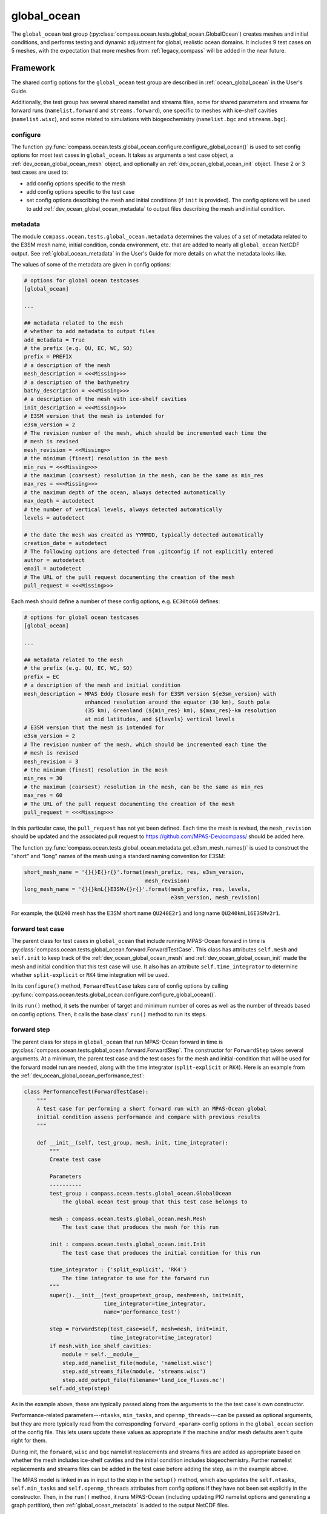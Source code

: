 .. _dev_ocean_global_ocean:

global_ocean
============

The ``global_ocean`` test group
(:py:class:`compass.ocean.tests.global_ocean.GlobalOcean`)
creates meshes and initial conditions, and performs testing and dynamic
adjustment for global, realistic ocean domains. It includes 9 test cases on 5
meshes, with the expectation that more meshes from :ref:`legacy_compass` will
be added in the near future.

.. _dev_ocean_global_ocean_framework:

Framework
---------

The shared config options for the ``global_ocean`` test group
are described in :ref:`ocean_global_ocean` in the User's Guide.

Additionally, the test group has several shared namelist and streams files,
some for shared parameters and streams for forward runs (``namelist.forward``
and ``streams.forward``), one specific to meshes with ice-shelf cavities
(``namelist.wisc``), and some related to simulations with biogeochemistry
(``namelist.bgc`` and ``streams.bgc``).

.. _dev_ocean_global_ocean_config:

configure
~~~~~~~~~

The function :py:func:`compass.ocean.tests.global_ocean.configure.configure_global_ocean()`
is used to set config options for most test cases in ``global_ocean``.  It
takes as arguments a test case object, a :ref:`dev_ocean_global_ocean_mesh`
object, and optionally an :ref:`dev_ocean_global_ocean_init` object.  These
2 or 3 test cases are used to:

* add config options specific to the mesh

* add config options specific to the test case

* set config options describing the mesh and initial conditions (if ``init``
  is provided).  The config options will be used to add
  :ref:`dev_ocean_global_ocean_metadata` to output files describing the mesh
  and initial condition.

.. _dev_ocean_global_ocean_metadata:

metadata
~~~~~~~~

The module ``compass.ocean.tests.global_ocean.metadata`` determines the values
of a set of metadata related to the E3SM mesh name, initial condition, conda
environment, etc. that are added to nearly all ``global_ocean`` NetCDF output.
See :ref:`global_ocean_metadata` in the User's Guide for more details on
what the metadata looks like.

The values of some of the metadata are given in config options:

.. code-block:: cfg

    # options for global ocean testcases
    [global_ocean]

    ...

    ## metadata related to the mesh
    # whether to add metadata to output files
    add_metadata = True
    # the prefix (e.g. QU, EC, WC, SO)
    prefix = PREFIX
    # a description of the mesh
    mesh_description = <<<Missing>>>
    # a description of the bathymetry
    bathy_description = <<<Missing>>>
    # a description of the mesh with ice-shelf cavities
    init_description = <<<Missing>>>
    # E3SM version that the mesh is intended for
    e3sm_version = 2
    # The revision number of the mesh, which should be incremented each time the
    # mesh is revised
    mesh_revision = <<Missing>>
    # the minimum (finest) resolution in the mesh
    min_res = <<<Missing>>>
    # the maximum (coarsest) resolution in the mesh, can be the same as min_res
    max_res = <<<Missing>>>
    # the maximum depth of the ocean, always detected automatically
    max_depth = autodetect
    # the number of vertical levels, always detected automatically
    levels = autodetect

    # the date the mesh was created as YYMMDD, typically detected automatically
    creation_date = autodetect
    # The following options are detected from .gitconfig if not explicitly entered
    author = autodetect
    email = autodetect
    # The URL of the pull request documenting the creation of the mesh
    pull_request = <<<Missing>>>

Each mesh should define a number of these config options, e.g. ``EC30to60``
defines:

.. code-block:: cfg

    # options for global ocean testcases
    [global_ocean]

    ...

    ## metadata related to the mesh
    # the prefix (e.g. QU, EC, WC, SO)
    prefix = EC
    # a description of the mesh and initial condition
    mesh_description = MPAS Eddy Closure mesh for E3SM version ${e3sm_version} with
                       enhanced resolution around the equator (30 km), South pole
                       (35 km), Greenland (${min_res} km), ${max_res}-km resolution
                       at mid latitudes, and ${levels} vertical levels
    # E3SM version that the mesh is intended for
    e3sm_version = 2
    # The revision number of the mesh, which should be incremented each time the
    # mesh is revised
    mesh_revision = 3
    # the minimum (finest) resolution in the mesh
    min_res = 30
    # the maximum (coarsest) resolution in the mesh, can be the same as min_res
    max_res = 60
    # The URL of the pull request documenting the creation of the mesh
    pull_request = <<<Missing>>>

In this particular case, the ``pull_request`` has not yet been defined.  Each
time the mesh is revised, the ``mesh_revision`` should be updated and the
associated pull request to https://github.com/MPAS-Dev/compass/ should be
added here.

The function :py:func:`compass.ocean.tests.global_ocean.metadata.get_e3sm_mesh_names()`
is used to construct the "short" and "long" names of the mesh using a
standard naming convention for E3SM:

.. code-block:: python

    short_mesh_name = '{}{}E{}r{}'.format(mesh_prefix, res, e3sm_version,
                                          mesh_revision)
    long_mesh_name = '{}{}kmL{}E3SMv{}r{}'.format(mesh_prefix, res, levels,
                                                  e3sm_version, mesh_revision)

For example, the ``QU240`` mesh has the E3SM short name ``QU240E2r1`` and
long name ``QU240kmL16E3SMv2r1``.

.. _dev_ocean_global_ocean_forward_test:

forward test case
~~~~~~~~~~~~~~~~~

The parent class for test cases in ``global_ocean`` that include running
MPAS-Ocean forward in time is
:py:class:`compass.ocean.tests.global_ocean.forward.ForwardTestCase`.  This
class has attributes ``self.mesh`` and ``self.init`` to keep track of the
:ref:`dev_ocean_global_ocean_mesh` and :ref:`dev_ocean_global_ocean_init` made
the mesh and initial condition that this test case will use.  It also has an
attribute ``self.time_integrator`` to determine whether ``split-explicit`` or
``RK4`` time integration will be used.

In its ``configure()`` method, ``ForwardTestCase`` takes care of config options
by calling :py:func:`compass.ocean.tests.global_ocean.configure.configure_global_ocean()`.

In its ``run()`` method, it sets the number of target and minimum number of
cores as well as the number of threads based on config options.  Then, it calls
the base class' ``run()`` method to run its steps.

.. _dev_ocean_global_ocean_forward_step:

forward step
~~~~~~~~~~~~

The parent class for steps in ``global_ocean`` that run MPAS-Ocean forward in
time is :py:class:`compass.ocean.tests.global_ocean.forward.ForwardStep`.
The constructor for ``ForwardStep`` takes several arguments.  At a minimum,
the parent test case and the test cases for the mesh and initial-condition
that will be used for the forward model run are needed, along with the
time integrator (``split-explicit`` or ``RK4``).  Here is an example from the
:ref:`dev_ocean_global_ocean_performance_test`:

.. code-block:: python

    class PerformanceTest(ForwardTestCase):
        """
        A test case for performing a short forward run with an MPAS-Ocean global
        initial condition assess performance and compare with previous results
        """

        def __init__(self, test_group, mesh, init, time_integrator):
            """
            Create test case

            Parameters
            ----------
            test_group : compass.ocean.tests.global_ocean.GlobalOcean
                The global ocean test group that this test case belongs to

            mesh : compass.ocean.tests.global_ocean.mesh.Mesh
                The test case that produces the mesh for this run

            init : compass.ocean.tests.global_ocean.init.Init
                The test case that produces the initial condition for this run

            time_integrator : {'split_explicit', 'RK4'}
                The time integrator to use for the forward run
            """
            super().__init__(test_group=test_group, mesh=mesh, init=init,
                             time_integrator=time_integrator,
                             name='performance_test')

            step = ForwardStep(test_case=self, mesh=mesh, init=init,
                               time_integrator=time_integrator)
            if mesh.with_ice_shelf_cavities:
                module = self.__module__
                step.add_namelist_file(module, 'namelist.wisc')
                step.add_streams_file(module, 'streams.wisc')
                step.add_output_file(filename='land_ice_fluxes.nc')
            self.add_step(step)

As in the example above, these are typically passed along from the arguments
to the the test case's own constructor.

Performance-related parameters---``ntasks``, ``min_tasks``, and
``openmp_threads``---can be passed as optional arguments, but they are more
typically read from the corresponding ``forward_<param>`` config options in the
``global_ocean`` section of the config file.  This lets users update these
values as appropriate if the machine and/or mesh defaults aren't quite right
for them.

During init, the ``forward``, ``wisc`` and ``bgc`` namelist replacements and
streams files are added as appropriate based on whether the mesh includes
ice-shelf cavities and the initial condition includes biogeochemistry. Further
namelist replacements and streams files can be added in the test case
before adding the step, as in the example above.

The MPAS model is linked in as in input to the step in the ``setup()`` method,
which also updates the ``self.ntasks``, ``self.min_tasks`` and
``self.openmp_threads`` attributes from config options if they have not been
set explicitly in the constructor.  Then, in the ``run()`` method, it runs
MPAS-Ocean (including updating PIO namelist options and generating a graph
partition), then :ref:`global_ocean_metadata` is added to the output NetCDF
files.

.. _dev_ocean_global_ocean_testcases:

Test cases
----------

There are 9 ``global_ocean`` test cases.  First, ``mesh`` must be run to
generate and cull the mesh, then one of the variants of ``init`` must be run
to create an initial condition on that mesh.  After that, any of the
regression-focused test cases (``performance_test``, ``restart_test``,
``decomp_test``, ``threads_test``, ``analysis_test``, or ``daily_output_test``)
can be run in any order and as desired.  If an initial condition for E3SM is
desired, the user (or test suite) should first run ``dynamic_adjustment`` and
then ``files_for_e3sm``.

.. _dev_ocean_global_ocean_mesh:

mesh test case
~~~~~~~~~~~~~~

This test case generates an MPAS horizontal mesh, then culls out the land cells
to improve model efficiency.

A :py:class:`compass.ocean.tests.global_ocean.mesh.Mesh` object is constructed
with the ``mesh_name`` as one of its arguments.  Based on this argument, it
determines the appropriate child class of
:py:class:`compass.ocean.tests.global_ocean.mesh.mesh.MeshStep` to create.

.. _dev_ocean_global_ocean_mesh_step:

mesh step
^^^^^^^^^

The parent class :py:class:`compass.ocean.tests.global_ocean.mesh.mesh.MeshStep`
defines a method
:py:meth:`compass.ocean.tests.global_ocean.mesh.mesh.MeshStep.build_cell_width_lat_lon()`
that a child class for each mesh type must override to define the size of
MPAS cells as a function of longitude and latitude.

This class also takes care of defining the output from the step and storing
attributes:

``self.mesh_name``
    the name of the mesh

``self.with_ice_shelf_cavities``
    whether the mesh should include ice-shelf cavities

``self.package``
    the module (package) where the config options, namelist and streams files
    specific to the mesh can be found

``self.mesh_config_filename``
    the name of the config file with mesh-specific config options

In its ``run()`` method, ``MeshStep`` calls the ``build_cell_width_lat_lon()``
method to get the desired mesh resolution, then creates the mesh by calling
:py:func:`mpas_tools.ocean.build_mesh.build_spherical_mesh()` culls out land
cells by calling :py:func:`compass.ocean.tests.global_ocean.mesh.cull.cull_mesh()`.

``cull_mesh()`` uses a number of capabilities from
`MPAS-Tools <http://mpas-dev.github.io/MPAS-Tools/stable/>`_
and `geometric_features <http://mpas-dev.github.io/geometric_features/stable/>`_
to cull the mesh.  It performs the following steps:

1. combining Natural Earth land coverage north of 60S with Antarctic
   ice coverage or grounded ice coverage from BedMachineAntarctica

2. combining transects defining critical passages (if
   ``with_critical_passages=True``)

3. combining points used to seed a flood fill of the global ocean.

4. create masks from land coverage

5. add land-locked cells to land coverage mask.

6. create masks from transects (if ``with_critical_passages=True``)

7. cull cells based on land coverage but with transects present

8. create flood-fill mask based on seeds

9. cull cells based on flood-fill mask

10. create masks from transects on the final culled mesh (if
    ``with_critical_passages=True``)

.. _dev_ocean_global_ocean_meshes:

meshes
^^^^^^

``global_ocean`` currently defines 5 meshes, with more to come.

.. _dev_ocean_global_ocean_qu240:

QU240 and QUwISC240
+++++++++++++++++++

The ``QU240`` mesh is a quasi-uniform mesh with 240-km resolution. The
``QUwISC240`` mesh is identical except that it includes the cavities below ice
shelves in the ocean domain. The class
:py:class:`compass.ocean.tests.global_ocean.mesh.qu240.QU240Mesh` defines the
resolution for both meshes. The ``compass.ocean.tests.global_ocean.mesh.qu240``
module includes namelist options appropriate for forward simulations with both
RK4 and split-explicit time integration on this mesh.  These set the time step
and default run duration for short runs with this mesh.

The default config options for this mesh are:

.. code-block:: cfg

    # Options related to the vertical grid
    [vertical_grid]

    # the type of vertical grid
    grid_type = tanh_dz

    # Number of vertical levels
    vert_levels = 16

    # Depth of the bottom of the ocean
    bottom_depth = 3000.0

    # The minimum layer thickness
    min_layer_thickness = 3.0

    # The maximum layer thickness
    max_layer_thickness = 500.0


    # options for global ocean testcases
    [global_ocean]

    ## config options related to the initial_state step
    # number of cores to use
    init_cores = 4
    # minimum of cores, below which the step fails
    init_min_cores = 1
    # maximum memory usage allowed (in MB)
    init_max_memory = 1000
    # maximum disk usage allowed (in MB)
    init_max_disk = 1000

    ## config options related to the forward steps
    # number of cores to use
    forward_cores = 4
    # minimum of cores, below which the step fails
    forward_min_cores = 1
    # maximum memory usage allowed (in MB)
    forward_max_memory = 1000
    # maximum disk usage allowed (in MB)
    forward_max_disk = 1000

    ## metadata related to the mesh
    # the prefix (e.g. QU, EC, WC, SO)
    prefix = QU
    # a description of the mesh
    mesh_description = MPAS quasi-uniform mesh for E3SM version ${e3sm_version} at
                       ${min_res}-km global resolution with ${levels} vertical
                       level

    # E3SM version that the mesh is intended for
    e3sm_version = 2
    # The revision number of the mesh, which should be incremented each time the
    # mesh is revised
    mesh_revision = 1
    # the minimum (finest) resolution in the mesh
    min_res = 240
    # the maximum (coarsest) resolution in the mesh, can be the same as min_res
    max_res = 240
    # The URL of the pull request documenting the creation of the mesh
    pull_request = <<<Missing>>>

The vertical grid is a ``tanh_dz`` profile (see :ref:`dev_ocean_framework_vertical`)
with 16 vertical levels ranging in thickness from 3 to 500 m.

.. _dev_ocean_global_ocean_ec30to60:

EC30to60 and ECwISC30to60
+++++++++++++++++++++++++

The ``EC30to60`` mesh is an "eddy-closure" mesh with 30-km resolution at the
equator, 60-km resolution at mid latitudes, and 35-km resolution at the poles.
The mesh resolution is purely a function of latitude. The ``ECwISC30to60`` mesh
is identical except that it includes the cavities below ice shelves in the
ocean domain.

The class
:py:class:`compass.ocean.tests.global_ocean.mesh.ec30to60.EC30to60Mesh` defines
the resolution for both meshes. The ``compass.ocean.tests.global_ocean.mesh.ec30to60``
module includes  namelist options appropriate for forward simulations with
split-explicit (but not RK4) time integration on this mesh.  These set the time
step and default run duration for short runs with this mesh.

The default config options for this mesh are:

.. code-block:: cfg

    # Options related to the vertical grid
    [vertical_grid]

    # the type of vertical grid
    grid_type = 60layerPHC


    # options for global ocean testcases
    [global_ocean]

    ## config options related to the initial_state step
    # number of cores to use
    init_cores = 36
    # minimum of cores, below which the step fails
    init_min_cores = 8
    # maximum memory usage allowed (in MB)
    init_max_memory = 1000
    # maximum disk usage allowed (in MB)
    init_max_disk = 1000

    ## config options related to the forward steps
    # number of cores to use
    forward_cores = 128
    # minimum of cores, below which the step fails
    forward_min_cores = 36
    # maximum memory usage allowed (in MB)
    forward_max_memory = 1000
    # maximum disk usage allowed (in MB)
    forward_max_disk = 1000

    ## metadata related to the mesh
    # the prefix (e.g. QU, EC, WC, SO)
    prefix = EC
    # a description of the mesh and initial condition
    mesh_description = MPAS Eddy Closure mesh for E3SM version ${e3sm_version} with
                       enhanced resolution around the equator (30 km), South pole
                       (35 km), Greenland (${min_res} km), ${max_res}-km resolution
                       at mid latitudes, and ${levels} vertical levels
    # E3SM version that the mesh is intended for
    e3sm_version = 2
    # The revision number of the mesh, which should be incremented each time the
    # mesh is revised
    mesh_revision = 3
    # the minimum (finest) resolution in the mesh
    min_res = 30
    # the maximum (coarsest) resolution in the mesh, can be the same as min_res
    max_res = 60
    # The URL of the pull request documenting the creation of the mesh
    pull_request = <<<Missing>>>

The vertical grid is a ``60layerPHC`` profile (see :ref:`dev_ocean_framework_vertical`)
with 60 vertical levels ranging in thickness from 10 to 250 m.

.. _dev_ocean_global_ocean_sowisc12to60:

SOwISC12to60
++++++++++++

The ``SOwISC12to60`` mesh is a Southern Ocean regionally refined mesh with
12-km resolution around the Southern Ocean and Antarctica, 45-km at southern
mid-latitudes, 30-km at the equator and in the North Atlantic, 60-km resolution
in the North Pacific, and 35-km resolution in the Arctic.

The class
:py:class:`compass.ocean.tests.global_ocean.mesh.so12to60.SO12to60Mesh` defines
the resolution for the mesh. The ``compass.ocean.tests.global_ocean.mesh.so12to60``
module includes namelist options appropriate for forward simulations with
split-explicit (but not RK4) time integration on this mesh.  These set the time
step and default run duration for short runs with this mesh.

The default config options for this mesh are:

.. code-block:: cfg

    # Options related to the vertical grid
    [vertical_grid]

    # the type of vertical grid
    grid_type = 60layerPHC


    # options for global ocean testcases
    [global_ocean]

    ## config options related to the initial_state step
    # number of cores to use
    init_cores = 36
    # minimum of cores, below which the step fails
    init_min_cores = 8
    # maximum memory usage allowed (in MB)
    init_max_memory = 1000
    # maximum disk usage allowed (in MB)
    init_max_disk = 1000

    ## config options related to the forward steps
    # number of cores to use
    forward_cores = 1296
    # minimum of cores, below which the step fails
    forward_min_cores = 128
    # maximum memory usage allowed (in MB)
    forward_max_memory = 1000
    # maximum disk usage allowed (in MB)
    forward_max_disk = 1000

    ## metadata related to the mesh
    # the prefix (e.g. QU, EC, WC, SO)
    prefix = SO
    # a description of the mesh and initial condition
    mesh_description = MPAS Southern Ocean regionally refined mesh for E3SM version
                       ${e3sm_version} with enhanced resolution (${min_res} km) around
                       Antarctica, 45-km resolution in the mid southern latitudes,
                       30-km resolution in a 15-degree band around the equator, 60-km
                       resolution in northern mid latitudes, 30 km in the north
                       Atlantic and 35 km in the Arctic.  This mesh has ${levels}
                       vertical levels and includes cavities under the ice shelves
                       around Antarctica.
    # E3SM version that the mesh is intended for
    e3sm_version = 2
    # The revision number of the mesh, which should be incremented each time the
    # mesh is revised
    mesh_revision = 4
    # the minimum (finest) resolution in the mesh
    min_res = 12
    # the maximum (coarsest) resolution in the mesh, can be the same as min_res
    max_res = 60
    # The URL of the pull request documenting the creation of the mesh
    pull_request = https://github.com/MPAS-Dev/compass/pull/37

The vertical grid is a ``60layerPHC`` profile (see :ref:`dev_ocean_framework_vertical`)
with 60 vertical levels ranging in thickness from 10 to 250 m.

.. _dev_ocean_global_ocean_wc14:

WC14
++++

The ``WC14`` mesh is the Water Cycle regionally refined mesh for E3SM v2.  It
has higher resolution (~14-km) around the continental US, the Arctic Ocean,
and a section of the North Atlantic containing the Gulf Stream. The resolution
elsewhere varies between 35 km at the South Pole to 60 km at mid latitudes,
with a band of 30-km resolution around the equator.

The class :py:class:`compass.ocean.tests.global_ocean.mesh.wc14.WC14Mesh`
defines the resolution for the mesh. The
``compass.ocean.tests.global_ocean.mesh.wc14`` module includes namelist options
appropriate for forward simulations with split-explicit (but not RK4) time
integration on this mesh.  These set the time step and default run duration for
short runs with this mesh.

The default config options for this mesh are:

.. code-block:: cfg

    # Options related to the vertical grid
    [vertical_grid]

    # the type of vertical grid
    grid_type = 60layerPHC


    # options for global ocean testcases
    [global_ocean]

    ## config options related to the initial_state step
    # number of cores to use
    init_cores = 36
    # minimum of cores, below which the step fails
    init_min_cores = 8
    # maximum memory usage allowed (in MB)
    init_max_memory = 1000
    # maximum disk usage allowed (in MB)
    init_max_disk = 1000

    ## config options related to the forward steps
    # number of cores to use
    forward_cores = 720
    # minimum of cores, below which the step fails
    forward_min_cores = 144
    # maximum memory usage allowed (in MB)
    forward_max_memory = 1000
    # maximum disk usage allowed (in MB)
    forward_max_disk = 1000

    ## metadata related to the mesh
    # the prefix (e.g. QU, EC, WC, SO)
    prefix = WC
    # a description of the mesh and initial condition
    mesh_description = MPAS North America and Arctic Focused Water Cycle mesh for E3SM version
                       ${e3sm_version}, with a focused ${min_res}-km resolution
                       around North America and ${levels} vertical levels

    # E3SM version that the mesh is intended for
    e3sm_version = 2
    # The revision number of the mesh, which should be incremented each time the
    # mesh is revised
    mesh_revision = 3
    # the minimum (finest) resolution in the mesh
    min_res = 14
    # the maximum (coarsest) resolution in the mesh, can be the same as min_res
    max_res = 60
    # The URL of the pull request documenting the creation of the mesh
    pull_request = https://github.com/MPAS-Dev/MPAS-Model/pull/628

The vertical grid is a ``60layerPHC`` profile (see :ref:`dev_ocean_framework_vertical`)
with 60 vertical levels ranging in thickness from 10 to 250 m.

.. _dev_ocean_global_ocean_init:

init test case
~~~~~~~~~~~~~~

The class :py:class:`compass.ocean.tests.global_ocean.init.Init` defines a test
case for creating a global initial condition using MPAS-Ocean's init mode.
Currently there are two choices for the potential temperature and salinity
fields used for initialization: the Polar science center Hydrographic Climatology
(`PHC <http://psc.apl.washington.edu/nonwp_projects/PHC/Climatology.html>`_)
or the UK MetOffice's EN4 estimated climatology for the year 1900
(`EN4_1900 <https://www.metoffice.gov.uk/hadobs/en4/download-en4-2-0.html>`_).

The test case includes 5 namelist replacement files and 3 streams files.
``namelist.init`` and ``streams.init`` modify the namelist options and set up
the streams needed for the test case, regardless of the particular
test group.  ``namelist.phc`` and ``namelist.en4_1900`` set namelist options
specific to those two sets of input files.  ``namelist.wisc`` and
``streams.wisc`` configure the test case for meshes that include
:ref:`global_ocean_ice_shelf_cavities`, while ``namelist.bgc`` and
``streams.bgc`` are used to configure the test case when
:ref:`global_ocean_bgc` is included.

The class :py:class:`compass.ocean.tests.global_ocean.init.initial_state.InitialState`
defines the step for creating the initial state, including defining the
topography, wind stress, shortwave, potential temperature, salinity, and
ecosystem input data files.

The class :py:class:`compass.ocean.tests.global_ocean.init.ssh_adjustment.SshAdjustment`
defines a step to adjust the ``landIcePressure`` variable to be in closer to
dynamical balance with the sea-surface height (SSH) in configurations with
:ref:`dev_ocean_framework_iceshelf`.

If the test case is being compared with a baseline, the potential temperature,
salinity, and layerThickness are compared with those in the baseline initial
condition to make sure they are identical.  In runs with BGC, a large number
of ecosystem tracers are compared, and in simulations with ice-shelf cavities,
the SSH and land-ice pressure are compared against the baseline.

.. _dev_ocean_global_ocean_performance_test:

performance_test test case
~~~~~~~~~~~~~~~~~~~~~~~~~~

The class :py:class:`compass.ocean.tests.global_ocean.performance_test.PerformanceTest`
defines a test case for performing a short MPAS-Ocean simulation as a "smoke
test" to make sure nothing is clearly wrong with the configuration.

The module includes ``namelist.wisc`` and ``streams.wisc``, which enable melt
fluxes below ice shelves and write out related fields if the mesh includes
:ref:`dev_ocean_framework_iceshelf`.

If a baseline is provided, prognostic variables as well as ecosystem tracers
(if BGC is active) and ice-shelf melt fluxes (if ice-shelf cavities are
included in the mesh) are compared with a baseline, and the
``time integration`` timer is compared with that of the baseline.

.. _dev_ocean_global_ocean_restart_test:

restart_test test case
~~~~~~~~~~~~~~~~~~~~~~

The class :py:class:`compass.ocean.tests.global_ocean.restart_test.RestartTest`
defines a test case for comparing a ``full_run`` of a longer duration with a
``restart_run`` that is made up of two segments if half the duration with a
restart in between. The length of the full and restart runs depends on the time
integrator.  For the ``split-explicit`` integrator, an 8-hour full run is
compared with two 4-hour segments in the restart run.  For the ``RK4``
integrator, the full run is 20 minutes long, while the restart segments are
each 10 minutes.  The test case ensures that the main prognostic
variables---``temperature``, ``salinity``, ``layerThickness`` and
``normalVelocity``---are identical at the end of the two runs (as well as with
a baseline if one is provided when calling :ref:`dev_compass_setup`).

The various steps and time integrators are configured with
``namelist.<time_integrator>.<step>`` and ``streams.<time_integrator>.<step>``
namelist replacements and streams files.

.. _dev_ocean_global_ocean_decomp_test:

decomp_test test case
~~~~~~~~~~~~~~~~~~~~~

The class :py:class:`compass.ocean.tests.global_ocean.decomp_test.DecompTest`
defines a test case that performs a short run once on 4 cores and once on 8
cores.  It ensures that ``temperature``, ``salinity``, ``layerThickness`` and
``normalVelocity`` are identical at the end of the two runs (as well as with a
baseline if one is provided when calling :ref:`dev_compass_setup`).

The duration of the run depends on the mesh and time integrator.  For the
:ref:`dev_ocean_global_ocean_qu240` meshes (the only meshes that this test case
is currently being generated for), the duration is 6 hours for the
``split-explicit`` integrator and 10 minutes for ``RK4``.

.. _dev_ocean_global_ocean_threads_test:

threads_test test case
~~~~~~~~~~~~~~~~~~~~~~

The class :py:class:`compass.ocean.tests.global_ocean.threads_test.ThreadsTest`
defines a test case that performs a short run once on 4 cores, each with 1
thread and once on 4 cores, each with 2 threads.  It ensures that
``temperature``, ``salinity``, ``layerThickness`` and ``normalVelocity`` are
identical at the end of the two runs (as well as with a baseline if one is
provided when calling :ref:`dev_compass_setup`).

The duration of the run depends on the mesh and time integrator.  For the
:ref:`dev_ocean_global_ocean_qu240` meshes (the only meshes that this test case
is currently being generated for), the duration is 6 hours for the
``split-explicit`` integrator and 10 minutes for ``RK4``.

.. _dev_ocean_global_ocean_analysis_test:

analysis_test test case
~~~~~~~~~~~~~~~~~~~~~~~

The class :py:class:`compass.ocean.tests.global_ocean.analysis_test.AnalysisTest`
defines a test case that performs a short run with 14 analysis members (see
:ref:`global_ocean_analysis_test` in the User's Guide). The ``namelist.forward``
and ``streams.forward`` files ensure that the analysis members are enabled and
that the appropriate output is written out.  The test ensures that the
prognostic variables as well as a few variables from each analysis member are
identical to those from the baseline if one is provided when calling
:ref:`dev_compass_setup`.

The duration of the run depends on the mesh and time integrator.  For the
:ref:`dev_ocean_global_ocean_qu240` meshes (the only meshes that this test case
is currently being generated for), the duration is 6 hours for the
``split-explicit`` integrator and 10 minutes for ``RK4``.

.. _dev_ocean_global_ocean_daily_output_test:

daily_output_test test case
~~~~~~~~~~~~~~~~~~~~~~~~~~~

The class :py:class:`compass.ocean.tests.global_ocean.daily_output_test.DailyOutputTest`
defines a test case that performs a 1-day run with the ``timeSeriesStatsDaily``
analysis members (see :ref:`global_ocean_daily_output_test` in the User's
Guide). The ``namelist.forward`` and ``streams.forward`` files ensure that the
analysis member are enabled and that the appropriate output (the E3SM defaults
for the ``timeSeriesStatsMonthly`` analysis member) is written out.  The test
ensures that the time average of the prognostic variables as well as the
sea-surface height are identical to those from the baseline if one is provided
when calling :ref:`dev_compass_setup`.

.. _dev_ocean_global_ocean_dynamic_adjustment:

dynamic_adjustment test case
~~~~~~~~~~~~~~~~~~~~~~~~~~~~

The parent class
:py:class:`compass.ocean.tests.global_ocean.dynamic_adjustment.DynamicAdjustment`
descends from :ref:`dev_ocean_global_ocean_forward_test` and defines a test
case for performing a series of forward model runs in sequence to allow the
ocean model to dynamically adjust to the initial condition.  This process
involves a rapid increase in ocean velocity. the dissipation of fast-moving
waves, and adjustment of the sea-surface height to be in balance with the
dynamic pressure (see :ref:`global_ocean_dynamic_adjustment` in the User's
Guide). This process typically require smaller times steps and artificial
friction.

The ``restart_filenames`` attribute keeps track of a sequence of restart files
used in each step of the adjustment process.  The final restart file is used
in the :ref:`dev_ocean_global_ocean_files_for_e3sm`.

The test case also takes care of validating the output from the final
``simulation`` step, comparing ``temperature``, ``salinity``,
``layerThickness``, and ``normalVelocity`` with a baseline if one is provided.

child classes
^^^^^^^^^^^^^

The modules ``compass.ocean.tests.global_ocean.mesh.<mesh_name>.dynamic_adjustment``
define child classes of ``DynamicAdjustment``. Each of the
:ref`global_ocean_meshes` has its own adjustment step, since the needs
(duration of each step, amount of damping, time step, etc.) may be different
between meshes.

Each module includes ``streams.template``, a Jinja2 template for defining
streams (see :ref:`dev_step_add_streams_file_template`):

.. code-block:: xml

    <streams>

    <stream name="output"
            output_interval="{{ output_interval }}"/>
    <immutable_stream name="restart"
                      filename_template="../restarts/rst.$Y-$M-$D_$h.$m.$s.nc"
                      output_interval="{{ restart_interval }}"/>

    </streams>

QU240 and QUwISC240
^^^^^^^^^^^^^^^^^^^

The class :py:class:`compass.ocean.tests.global_ocean.mesh.qu240.dynamic_adjustment.QU240DynamicAdjustment`
defines a test case for performing dynamical adjustment on the mesh.  In the
``damped_adjustment_1`` step, the model is run for 1 day with strong Rayleigh
friction (``1e-4`` 1/s) to damp the velocity field.  In the
``simulation`` step, the model runs for an additional 1 day without Rayleigh
friction.  The dynamic adjustment test case takes advantage of Jinja templating
for streams files to use the same streams template for each step in the test
case, see :ref:`dev_step_add_streams_file_template`.


EC30to60 and ECwISC30to60
^^^^^^^^^^^^^^^^^^^^^^^^^

The class :py:class:`compass.ocean.tests.global_ocean.mesh.ec30to60.dynamic_adjustment.EC30to60DynamicAdjustment`
defines a test case for performing dynamical adjustment on the mesh.  In the
``damped_adjustment_1`` step, the model is run for 10 days with strong Rayleigh
friction (``1e-4`` 1/s) to damp the velocity field.  In the
``simulation`` step, the model runs for an additional 10 days without Rayleigh
friction.  The dynamic adjustment test case takes advantage of Jinja templating
for streams files to use the same streams template for each step in the test
case, see :ref:`dev_step_add_streams_file_template`.

SOwISC12to60
^^^^^^^^^^^^

The class :py:class:`compass.ocean.tests.global_ocean.mesh.so12to60.dynamic_adjustment.SO12to60DynamicAdjustment`
defines a test case for performing dynamical adjustment on the mesh.  In the
``damped_adjustment_1`` through ``damped_adjustment_3`` steps, the model is run for
2, 4 and 4 days with gradually weakening Rayleigh friction (``1e-4``, ``4e-5``,
and ``1e-5`` 1/s) to damp the velocity field.  In the ``simulation`` step, the
model runs for an additional 10 days without Rayleigh friction.  The
dynamic adjustment test case takes advantage of Jinja templating for streams
files to use the same streams template for each step in the test case, see
:ref:`dev_step_add_streams_file_template`.

WC14
^^^^

The class :py:class:`compass.ocean.tests.global_ocean.mesh.wc14.dynamic_adjustment.WC14DynamicAdjustment`
defines a test case for performing dynamical adjustment on the mesh.  In the
``damped_adjustment_1`` through ``damped_adjustment_6`` steps, the model is run
for durations ranging from 6 hours to 3 days with gradually increasing time
step and gradually weakening Rayleigh friction (from ``1e-3`` 1/s to ``0``) to
damp the velocity field.  In the ``simulation`` step, the model runs for an
additional 24 days without Rayleigh friction.  The dynamic adjustment test case
takes advantage of Jinja templating for streams files to use the same streams
template for each step in the test case, see
:ref:`dev_step_add_streams_file_template`.

.. _dev_ocean_global_ocean_files_for_e3sm:

files_for_e3sm test case
~~~~~~~~~~~~~~~~~~~~~~~~

After running a :ref:`dev_ocean_global_ocean_dynamic_adjustment`, files can be
prepared for use as E3SM ocean and sea-ice initial conditions using the test
case defined in
:py:class:`compass.ocean.tests.global_ocean.files_for_e3sm.FilesForE3SM`.
Output files from the test case are symlinked in a directory within the test
case called ``assembled_files``. See :ref:`global_ocean_files_for_e3sm` in the
User's Guide for more details.  Output file names involve the "mesh short
name", see :ref:`dev_ocean_global_ocean_metadata`.

The test case is constructed with an argument ``restart_filename``. the final
restart file produced by the :ref:`dev_ocean_global_ocean_dynamic_adjustment`
for the given mesh.

The test case is made up of 5 steps:

:py:class:`compass.ocean.tests.global_ocean.files_for_e3sm.ocean_initial_condition.OceanInitialCondition`
    takes out the ``xtime`` variable from the restart file, creating a symlink
    at ``assembled_files/inputdata/ocn/mpas-o/<mesh_short_name>/<mesh_short_name>_no_xtime.nc``

:py:class:`compass.ocean.tests.global_ocean.files_for_e3sm.ocean_graph_partition.OceanGraphPartition`
    computes graph partitions (see :ref:`dev_model`) appropriate for a wide
    range of core counts between ``min_graph_size = int(nCells / 6000)`` and
    ``max_graph_size = int(nCells / 100)``.  Possible processor counts are
    any power of 2 or any multiple of 12, 120 and 1200 in the range.  Symlinks
    to the graph files are placed at
    ``assembled_files/inputdata/ocn/mpas-o/<mesh_short_name>/mpas-o.graph.info.<core_count>``

:py:class:`compass.ocean.tests.global_ocean.files_for_e3sm.seaice_initial_condition.SeaiceInitialCondition`
    extracts the following variables from the restart file:

    .. code-block:: python

        keep_vars = ['areaCell', 'cellsOnCell', 'edgesOnCell', 'fCell',
                     'indexToCellID', 'latCell', 'lonCell', 'meshDensity',
                     'nEdgesOnCell', 'verticesOnCell', 'xCell', 'yCell', 'zCell',
                     'angleEdge', 'cellsOnEdge', 'dcEdge', 'dvEdge', 'edgesOnEdge',
                     'fEdge', 'indexToEdgeID', 'latEdge', 'lonEdge',
                     'nEdgesOnCell', 'nEdgesOnEdge', 'verticesOnEdge',
                     'weightsOnEdge', 'xEdge', 'yEdge', 'zEdge', 'areaTriangle',
                     'cellsOnVertex', 'edgesOnVertex', 'fVertex',
                     'indexToVertexID', 'kiteAreasOnVertex', 'latVertex',
                     'lonVertex', 'xVertex', 'yVertex', 'zVertex']

        if with_ice_shelf_cavities:
           keep_vars.append('landIceMask')

    A symlink to the resulting file is placed at
    ``assembled_files/inputdata/ocn/mpas-cice/<mesh_short_name>/seaice.<mesh_short_name>_no_xtime.nc``


:py:class:`compass.ocean.tests.global_ocean.files_for_e3sm.scrip.Scrip`
    generates a SCRIP file (see :ref:`global_ocean_files_for_e3sm` in the
    User's guide) describing the MPAS-Ocean mesh.  If ice-shelf cavities are
    included, the step also generates a SCRIP file without the ice-shelf
    cavities for use in coupling components that do not interact with ice-shelf
    cavities (atmosphere, land and sea-ice components).

    Symlinks are placed in ``assembled_files/inputdata/ocn/mpas-o/<mesh_short_name>``
    If ice-shelf cavities are present, the two symlinks are named
    ``ocean.<mesh_short_name>.nomask.scrip.<creation_date>.nc``
    and
    ``ocean.<mesh_short_name>.mask.scrip.<creation_date>.nc``.
    Otherwise, only one file is symlinked, and it is named
    ``ocean.<mesh_short_name>.scrip.<creation_date>.nc``

:py:class:`compass.ocean.tests.global_ocean.files_for_e3sm.diagnostics_files.DiagnosticsFiles`
    creates mapping files and regions masks for E3SM analysis members and
    `MPAS-Analysis <https://mpas-dev.github.io/MPAS-Analysis/stable/>`_.

    Region masks are created using
    :py:func:`geometric_features.aggregation.get_aggregator_by_name()` for
    the following region groups:

    .. code-block:: python

        region_groups = ['Antarctic Regions', 'Arctic Ocean Regions',
                         'Arctic Sea Ice Regions', 'Ocean Basins',
                         'Ocean Subbasins', 'ISMIP6 Regions',
                         'Transport Transects']

    The resulting region masks are symlinked in the directory
    ``assembled_files/diagnostics/mpas_analysis/region_masks/``
    and named ``<mesh_short_name>_<region_group><ref_date>.nc``

    Masks are also created for the meridional overturning circulation (MOC)
    basins and the transects representing their southern boundaries.
    The resulting region mask is in the same directory as above, and named
    ``<mesh_short_name>_moc_masks_and_transects.nc``

    Mapping files are created from the MPAS-Ocean and -Seaice mesh to 3
    standard comparison grids: a 0.5 x 0.5 degree longitude/latitude grid,
    an Antarctic stereographic grid, and an Arctic stereographic grid.
    The mapping files are symlinked in the directory
    ``assembled_files/diagnostics/mpas_analysis/maps/``
    and named ``map_<mesh_short_name>_to_0.5x0.5degree_bilinear.nc``,
    ``map_<mesh_short_name>_to_6000.0x6000.0km_10.0km_Antarctic_stereo_bilinear.nc``,
    and ``map_<mesh_short_name>_to_6000.0x6000.0km_10.0km_Arctic_stereo_bilinear.nc``.
